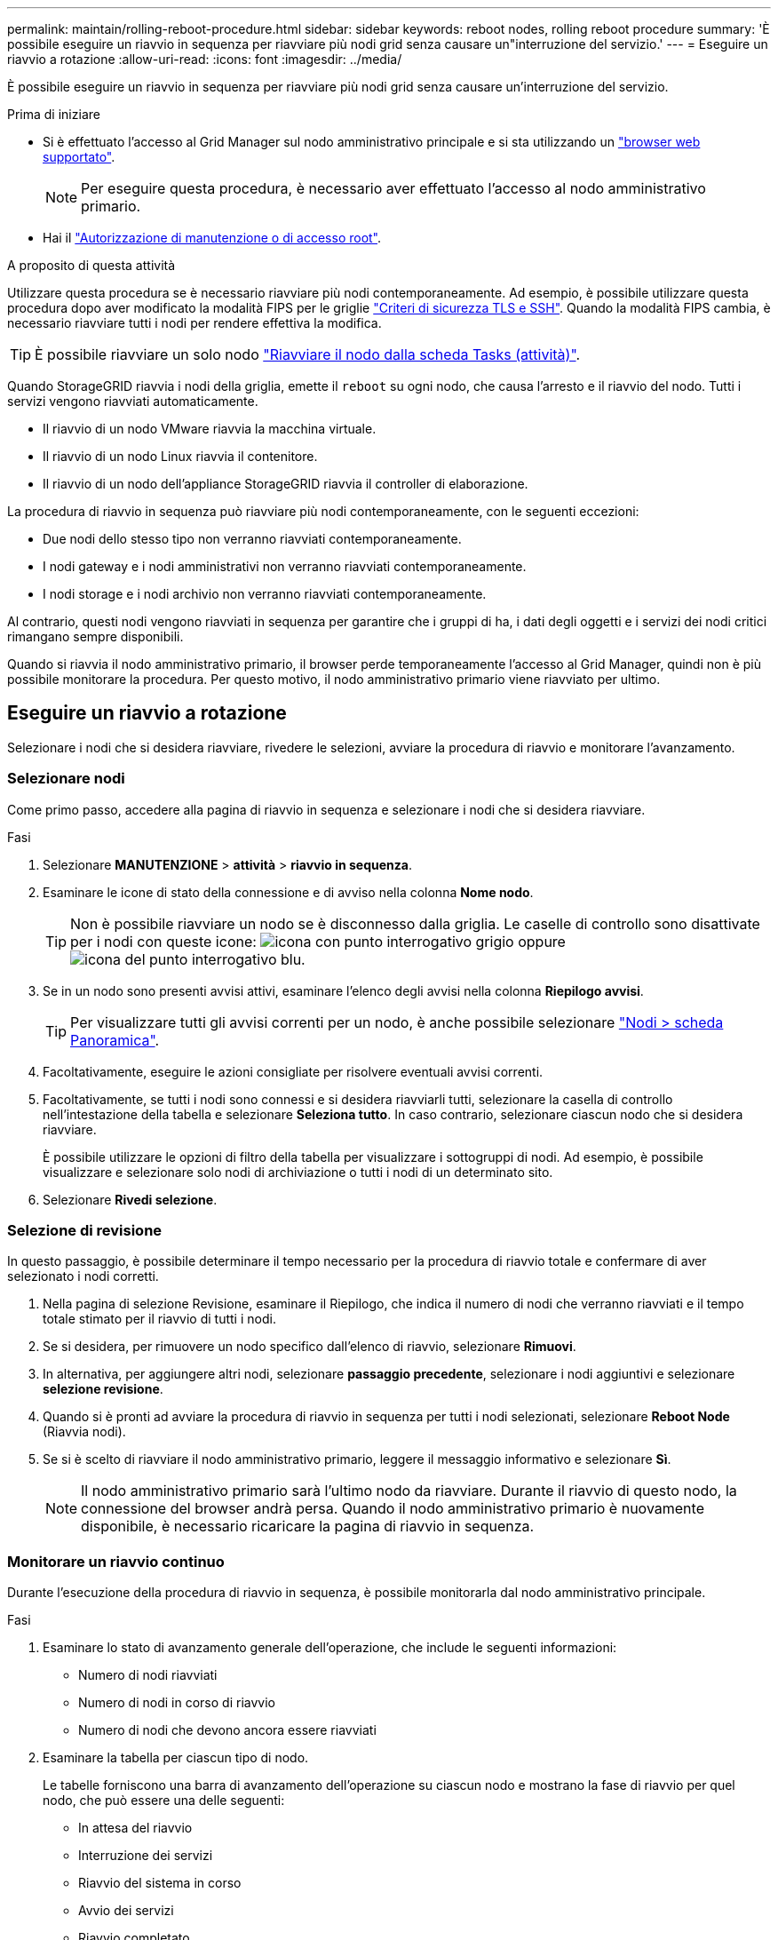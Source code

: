 ---
permalink: maintain/rolling-reboot-procedure.html 
sidebar: sidebar 
keywords: reboot nodes, rolling reboot procedure 
summary: 'È possibile eseguire un riavvio in sequenza per riavviare più nodi grid senza causare un"interruzione del servizio.' 
---
= Eseguire un riavvio a rotazione
:allow-uri-read: 
:icons: font
:imagesdir: ../media/


[role="lead"]
È possibile eseguire un riavvio in sequenza per riavviare più nodi grid senza causare un'interruzione del servizio.

.Prima di iniziare
* Si è effettuato l'accesso al Grid Manager sul nodo amministrativo principale e si sta utilizzando un link:../admin/web-browser-requirements.html["browser web supportato"].
+

NOTE: Per eseguire questa procedura, è necessario aver effettuato l'accesso al nodo amministrativo primario.

* Hai il link:../admin/admin-group-permissions.html["Autorizzazione di manutenzione o di accesso root"].


.A proposito di questa attività
Utilizzare questa procedura se è necessario riavviare più nodi contemporaneamente. Ad esempio, è possibile utilizzare questa procedura dopo aver modificato la modalità FIPS per le griglie link:../admin/manage-tls-ssh-policy.html["Criteri di sicurezza TLS e SSH"]. Quando la modalità FIPS cambia, è necessario riavviare tutti i nodi per rendere effettiva la modifica.


TIP: È possibile riavviare un solo nodo link:../maintain/rebooting-grid-node-from-grid-manager.html["Riavviare il nodo dalla scheda Tasks (attività)"].

Quando StorageGRID riavvia i nodi della griglia, emette il `reboot` su ogni nodo, che causa l'arresto e il riavvio del nodo. Tutti i servizi vengono riavviati automaticamente.

* Il riavvio di un nodo VMware riavvia la macchina virtuale.
* Il riavvio di un nodo Linux riavvia il contenitore.
* Il riavvio di un nodo dell'appliance StorageGRID riavvia il controller di elaborazione.


La procedura di riavvio in sequenza può riavviare più nodi contemporaneamente, con le seguenti eccezioni:

* Due nodi dello stesso tipo non verranno riavviati contemporaneamente.
* I nodi gateway e i nodi amministrativi non verranno riavviati contemporaneamente.
* I nodi storage e i nodi archivio non verranno riavviati contemporaneamente.


Al contrario, questi nodi vengono riavviati in sequenza per garantire che i gruppi di ha, i dati degli oggetti e i servizi dei nodi critici rimangano sempre disponibili.

Quando si riavvia il nodo amministrativo primario, il browser perde temporaneamente l'accesso al Grid Manager, quindi non è più possibile monitorare la procedura. Per questo motivo, il nodo amministrativo primario viene riavviato per ultimo.



== Eseguire un riavvio a rotazione

Selezionare i nodi che si desidera riavviare, rivedere le selezioni, avviare la procedura di riavvio e monitorare l'avanzamento.



=== Selezionare nodi

Come primo passo, accedere alla pagina di riavvio in sequenza e selezionare i nodi che si desidera riavviare.

.Fasi
. Selezionare *MANUTENZIONE* > *attività* > *riavvio in sequenza*.
. Esaminare le icone di stato della connessione e di avviso nella colonna *Nome nodo*.
+

TIP: Non è possibile riavviare un nodo se è disconnesso dalla griglia. Le caselle di controllo sono disattivate per i nodi con queste icone: image:../media/icon_alarm_gray_administratively_down.png["icona con punto interrogativo grigio"] oppure  image:../media/icon_alarm_blue_unknown.png["icona del punto interrogativo blu"].

. Se in un nodo sono presenti avvisi attivi, esaminare l'elenco degli avvisi nella colonna *Riepilogo avvisi*.
+

TIP: Per visualizzare tutti gli avvisi correnti per un nodo, è anche possibile selezionare link:../monitor/viewing-overview-tab.html["Nodi > scheda Panoramica"].

. Facoltativamente, eseguire le azioni consigliate per risolvere eventuali avvisi correnti.
. Facoltativamente, se tutti i nodi sono connessi e si desidera riavviarli tutti, selezionare la casella di controllo nell'intestazione della tabella e selezionare *Seleziona tutto*. In caso contrario, selezionare ciascun nodo che si desidera riavviare.
+
È possibile utilizzare le opzioni di filtro della tabella per visualizzare i sottogruppi di nodi. Ad esempio, è possibile visualizzare e selezionare solo nodi di archiviazione o tutti i nodi di un determinato sito.

. Selezionare *Rivedi selezione*.




=== Selezione di revisione

In questo passaggio, è possibile determinare il tempo necessario per la procedura di riavvio totale e confermare di aver selezionato i nodi corretti.

. Nella pagina di selezione Revisione, esaminare il Riepilogo, che indica il numero di nodi che verranno riavviati e il tempo totale stimato per il riavvio di tutti i nodi.
. Se si desidera, per rimuovere un nodo specifico dall'elenco di riavvio, selezionare *Rimuovi*.
. In alternativa, per aggiungere altri nodi, selezionare *passaggio precedente*, selezionare i nodi aggiuntivi e selezionare *selezione revisione*.
. Quando si è pronti ad avviare la procedura di riavvio in sequenza per tutti i nodi selezionati, selezionare *Reboot Node* (Riavvia nodi).
. Se si è scelto di riavviare il nodo amministrativo primario, leggere il messaggio informativo e selezionare *Sì*.
+

NOTE: Il nodo amministrativo primario sarà l'ultimo nodo da riavviare. Durante il riavvio di questo nodo, la connessione del browser andrà persa. Quando il nodo amministrativo primario è nuovamente disponibile, è necessario ricaricare la pagina di riavvio in sequenza.





=== Monitorare un riavvio continuo

Durante l'esecuzione della procedura di riavvio in sequenza, è possibile monitorarla dal nodo amministrativo principale.

.Fasi
. Esaminare lo stato di avanzamento generale dell'operazione, che include le seguenti informazioni:
+
** Numero di nodi riavviati
** Numero di nodi in corso di riavvio
** Numero di nodi che devono ancora essere riavviati


. Esaminare la tabella per ciascun tipo di nodo.
+
Le tabelle forniscono una barra di avanzamento dell'operazione su ciascun nodo e mostrano la fase di riavvio per quel nodo, che può essere una delle seguenti:

+
** In attesa del riavvio
** Interruzione dei servizi
** Riavvio del sistema in corso
** Avvio dei servizi
** Riavvio completato






== Interrompere la procedura di riavvio in sequenza

È possibile interrompere la procedura di riavvio in sequenza dal nodo amministrativo primario. Quando si arresta la procedura, qualsiasi nodo che abbia lo stato "arresto dei servizi", "riavvio del sistema" o "avvio dei servizi" completerà l'operazione di riavvio. Tuttavia, questi nodi non saranno più registrati come parte della procedura.

.Fasi
. Selezionare *MANUTENZIONE* > *attività* > *riavvio in sequenza*.
. Dal passaggio *riavvio del monitor*, selezionare *Interrompi riavvio*.

